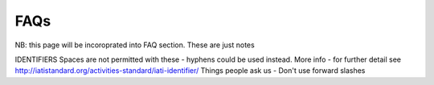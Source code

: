 FAQs
====
NB: this page will be incoroprated into FAQ section.  These are just notes

IDENTIFIERS
Spaces are not permitted with these - hyphens could be used instead.
More info - for further detail see http://iatistandard.org/activities-standard/iati-identifier/
Things people ask us -
Don't use forward slashes
